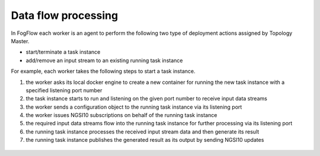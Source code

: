 .. _flow-task:

Data flow processing
====================

In FogFlow each worker is an agent to perform the following two type of deployment actions assigned by Topology Master. 

* start/terminate a task instance
* add/remove an input stream to an existing running task instance

For example, each worker takes the following steps to start a task instance. 

#. the worker asks its local docker engine to create a new container for running the new task instance with a specified listening port number
#. the task instance starts to run and listening on the given port number to receive input data streams
#. the worker sends a configuration object to the running task instance via its listening port
#. the worker issues NGSI10 subscriptions on behalf of the running task instance 
#. the required input data streams flow into the running task instance for further processing via its listening port
#. the running task instance processes the received input stream data and then generate its result
#. the running task instance publishes the generated result as its output by sending NGSI10 updates


.. figure:: figures/launching-task.png
   :scale: 100 %
   :alt: map to buried treasure

